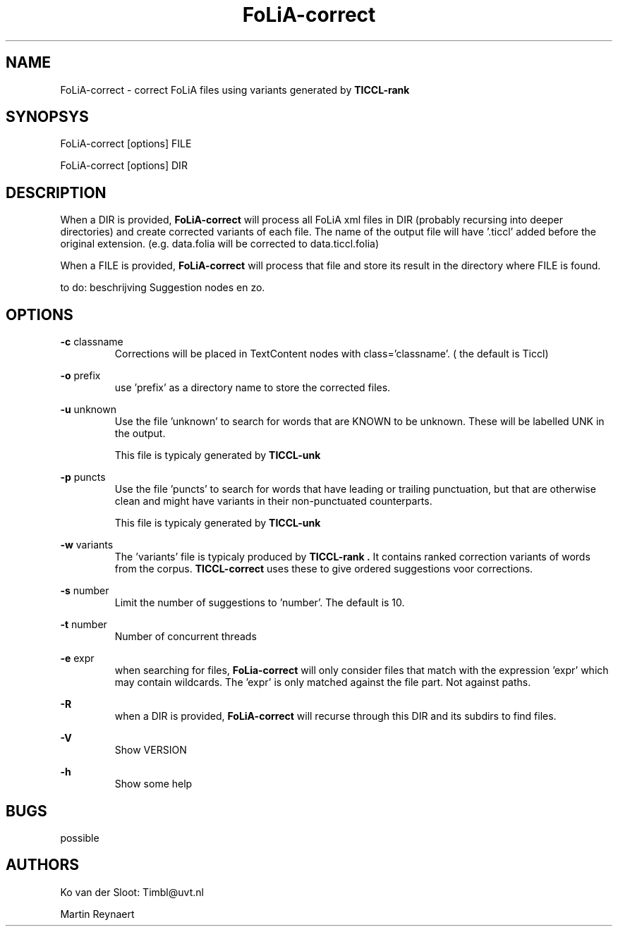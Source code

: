 .TH FoLiA-correct 1 "2014 apr 24"

.SH NAME
FoLiA-correct - correct FoLiA files using variants generated by
.B TICCL-rank

.SH SYNOPSYS
FoLiA-correct [options] FILE

FoLiA-correct [options] DIR

.SH DESCRIPTION

When a DIR is provided,
.B FoLiA-correct
will process all FoLiA xml files in DIR (probably recursing into deeper
directories) and create corrected variants of each file.
The name of the output file will have '.ticcl' added before the original
extension. (e.g. data.folia will be corrected to data.ticcl.folia)

When a FILE is provided,
.B FoLiA-correct
will process that file and store its result in the directory where FILE is
found.

to do:
beschrijving Suggestion nodes en zo.

.SH OPTIONS
.B -c
classname
.RS
Corrections will be placed in TextContent nodes with class='classname'. ( the
default is Ticcl)
.RE

.B -o
prefix
.RS
use 'prefix' as a directory name to store the corrected files.
.RE

.B -u
unknown
.RS
Use the file 'unknown' to search for words that are KNOWN to be unknown.
These will be labelled UNK in the output.

This file is typicaly generated by
.B TICCL-unk
.RE

.B -p
puncts
.RS
Use the file 'puncts' to search for words that have leading or trailing
punctuation, but that are otherwise clean and might have variants in their
non-punctuated counterparts.

This file is typicaly generated by
.B TICCL-unk

.RE

.B -w
variants
.RS
The 'variants' file is typicaly produced by
.B TICCL-rank .
It contains ranked correction variants of words from the corpus.
.B TICCL-correct
uses these to give ordered suggestions voor corrections.
.RE

.B -s
number
.RS
Limit the number of suggestions to 'number'. The default is 10.

.RE

.B -t
number
.RS
Number of concurrent threads
.RE

.B -e
expr
.RS
when searching for files,
.B FoLia-correct
will only consider files that match with the expression 'expr' which may
contain wildcards. The 'expr' is only matched against the file part.
Not against paths.
.RE

.B -R
.RS
when a DIR is provided,
.B FoLiA-correct
will recurse through this DIR and its subdirs to find files.
.RE

.B -V
.RS
Show VERSION
.RE

.B -h
.RS
Show some help
.RE

.SH BUGS
possible

.SH AUTHORS
Ko van der Sloot: Timbl@uvt.nl

Martin Reynaert

